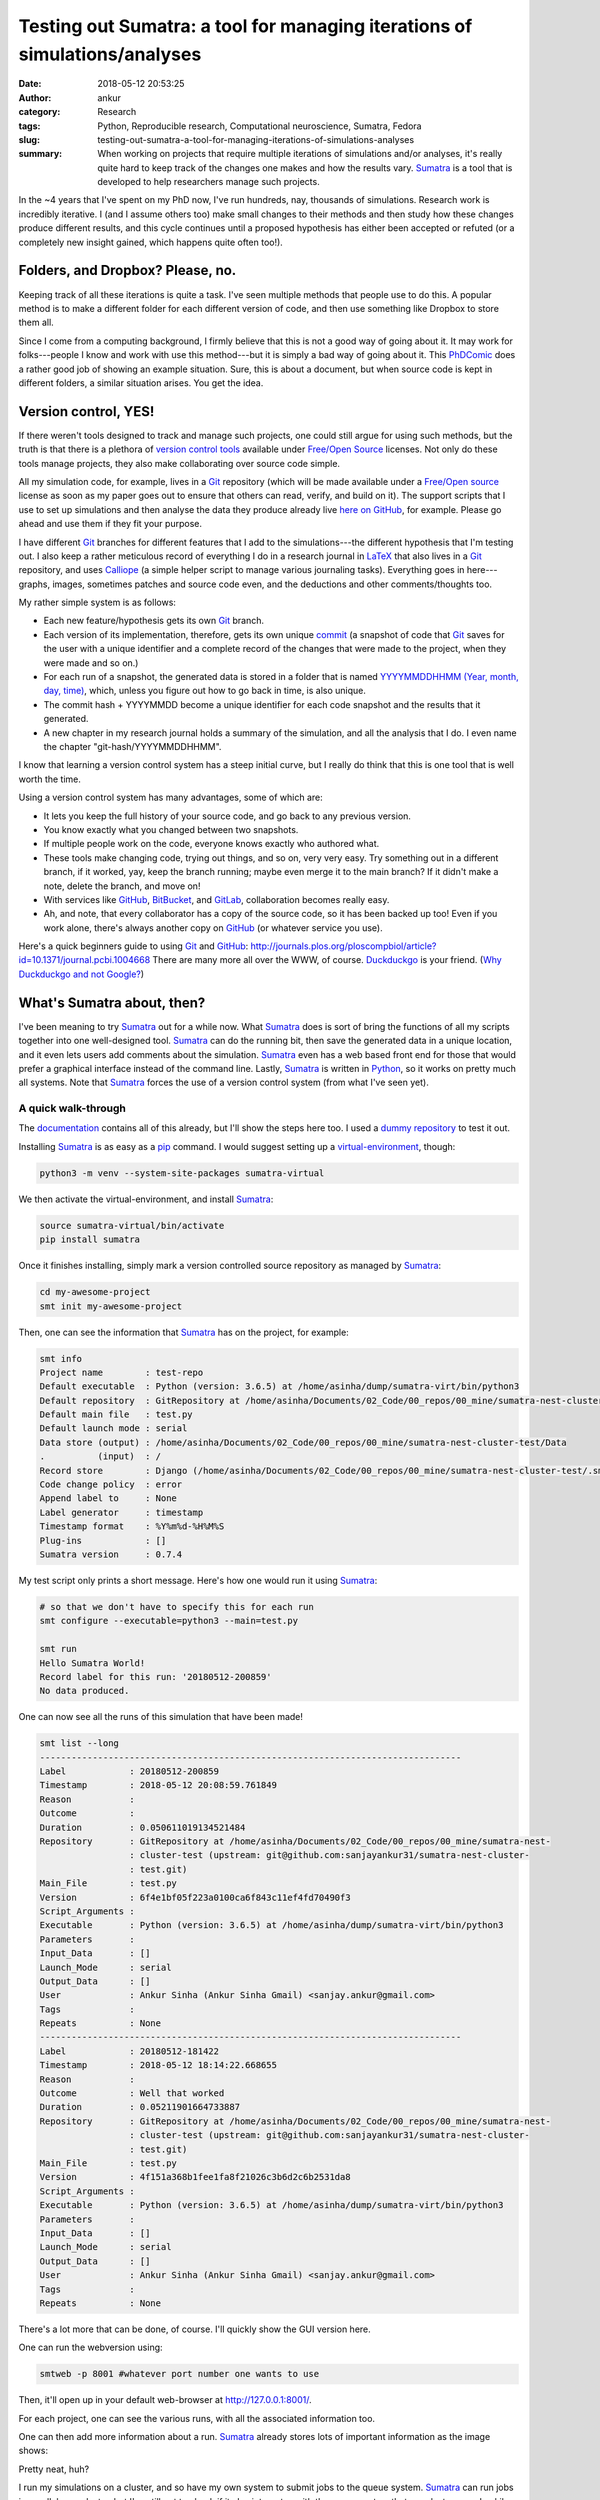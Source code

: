 Testing out Sumatra: a tool for managing iterations of simulations/analyses
############################################################################
:date: 2018-05-12 20:53:25
:author: ankur
:category: Research
:tags: Python, Reproducible research, Computational neuroscience, Sumatra,
       Fedora
:slug: testing-out-sumatra-a-tool-for-managing-iterations-of-simulations-analyses
:summary: When working on projects that require multiple iterations of
          simulations and/or analyses, it's really quite hard to keep track of
          the changes one makes and how the results vary. Sumatra_ is a tool
          that is developed to help researchers manage such projects.


In the ~4 years that I've spent on my PhD now, I've run hundreds, nay,
thousands of simulations. Research work is incredibly iterative. I (and I
assume others too) make small changes to their methods and then study how these
changes produce different results, and this cycle continues until a
proposed hypothesis has either been accepted or refuted (or a completely new
insight gained, which happens quite often too!).

Folders, and Dropbox? Please, no.
---------------------------------

Keeping track of all these iterations is quite a task. I've seen multiple
methods that people use to do this. A popular method is to make a different
folder for each different version of code, and then use something like Dropbox
to store them all.

Since I come from a computing background, I firmly believe that this is not a
good way of going about it. It may work for folks---people I know and work with
use this method---but it is simply a bad way of going about it. This PhDComic_
does a rather good job of showing an example situation. Sure, this is about a
document, but when source code is kept in different folders, a similar
situation arises. You get the idea.

.. image:: http://www.phdcomics.com/comics/archive/phd101212s.gif
    :alt: PhDComic!
    :target: http://phdcomics.com/comics/archive.php?comicid=1531
    :width: 80%
    :class: text-center img-responsive pagination-centered


Version control, YES!
----------------------

If there weren't tools designed to track and manage such projects, one could
still argue for using such methods, but the truth is that there is a plethora
of `version control tools
<https://en.wikipedia.org/wiki/List_of_version_control_software>`__ available
under `Free/Open Source`_ licenses. Not only do these tools manage projects,
they also make collaborating over source code simple.

All my simulation code, for example, lives in a Git_ repository (which will be
made available under a `Free/Open source`_ license as soon as my paper goes out
to ensure that others can read, verify, and build on it). The support scripts
that I use to set up simulations and then analyse the data they produce already
live `here on GitHub <https://github.com/sanjayankur31/Sinha2016-scripts>`__,
for example. Please go ahead and use them if they fit your purpose.

I have different Git_ branches for different features that I add to the
simulations---the different hypothesis that I'm testing out. I also keep a
rather meticulous record of everything I do in a research journal in LaTeX_ that
also lives in a Git_ repository, and uses Calliope_ (a simple helper script to
manage various journaling tasks). Everything goes in here---graphs, images,
sometimes patches and source code even, and the deductions and other
comments/thoughts too.

My rather simple system is as follows:

- Each new feature/hypothesis gets its own Git_ branch.
- Each version of its implementation, therefore, gets its own unique `commit
  <https://github.com/sanjayankur31/Sinha2016-scripts/blob/master/runners/stri-cluster/start-nest-job.sh#L93>`__
  (a snapshot of code that Git_ saves for the user with a unique identifier and
  a complete record of the changes that were made to the project, when they
  were made and so on.)
- For each run of a snapshot, the generated data is stored in a folder that is
  named `YYYYMMDDHHMM (Year, month, day, time)
  <https://github.com/sanjayankur31/Sinha2016-scripts/blob/master/runners/stri-cluster/start-nest-job.sh#L27>`__,
  which, unless you figure out how to go back in time, is also unique.
- The commit hash + YYYYMMDD become a unique identifier for each code snapshot
  and the results that it generated.
- A new chapter in my research journal holds a summary of the simulation, and
  all the analysis that I do. I even name the chapter "git-hash/YYYYMMDDHHMM".

.. image:: https://imgs.xkcd.com/comics/git.png
    :alt: XKCD on Git.
    :target: https://xkcd.com/1597/
    :width: 50%
    :class: text-center img-responsive pagination-centered

I know that learning a version control system has a steep initial curve, but I
really do think that this is one tool that is well worth the time.

Using a version control system has many advantages, some of which are:

- It lets you keep the full history of your source code, and go back to any
  previous version.
- You know exactly what you changed between two snapshots.
- If multiple people work on the code, everyone knows exactly who authored
  what.
- These tools make changing code, trying out things, and so on, very very easy.
  Try something out in a different branch, if it worked, yay, keep the branch
  running; maybe even merge it to the main branch? If it didn't make a note,
  delete the branch, and move on!
- With services like GitHub_, BitBucket_, and GitLab_, collaboration becomes
  really easy.
- Ah, and note, that every collaborator has a copy of the source code, so it
  has been backed up too! Even if you work alone, there's always another copy
  on GitHub_ (or whatever service you use).

Here's a quick beginners guide to using Git_ and GitHub_:
http://journals.plos.org/ploscompbiol/article?id=10.1371/journal.pcbi.1004668
There are many more all over the WWW, of course. Duckduckgo_ is your friend.
(`Why Duckduckgo and not Google? <http://qr.ae/TU1wA9>`__)


What's Sumatra about, then?
----------------------------

.. image:: http://neuralensemble.org/static/photos/sumatra_logo.png
    :alt: Sumatra: a tool to manage and track simulation runs.
    :target: http://neuralensemble.org/static/photos/sumatra_logo.png
    :width: 30%
    :class: text-center img-responsive pagination-centered


I've been meaning to try Sumatra_ out for a while now. What Sumatra_ does is
sort of bring the functions of all my scripts together into one well-designed
tool.  Sumatra_ can do the running bit, then save the generated data in a
unique location, and it even lets users add comments about the simulation.
Sumatra_ even has a web based front end for those that would prefer a graphical
interface instead of the command line.  Lastly, Sumatra_ is written in Python_,
so it works on pretty much all systems. Note that Sumatra_ forces the use of a
version control system (from what I've seen yet).

A quick walk-through
~~~~~~~~~~~~~~~~~~~~

The `documentation <http://sumatra.readthedocs.io/en/0.7.4/index.html>`__
contains all of this already, but I'll show the steps here too. I used a `dummy
repository <https://github.com/sanjayankur31/sumatra-nest-cluster-test>`__ to
test it out.

Installing Sumatra_ is as easy as a pip_ command. I would suggest setting up a
`virtual-environment <https://docs.python.org/3/library/venv.html>`__, though:

.. code:: bash

    python3 -m venv --system-site-packages sumatra-virtual

We then activate the virtual-environment, and install Sumatra_:

.. code:: bash

    source sumatra-virtual/bin/activate
    pip install sumatra


Once it finishes installing, simply mark a version controlled source
repository as managed by Sumatra_:

.. code:: bash

    cd my-awesome-project
    smt init my-awesome-project

Then, one can see the information that Sumatra_ has on the project, for
example:

.. code:: bash

    smt info
    Project name        : test-repo
    Default executable  : Python (version: 3.6.5) at /home/asinha/dump/sumatra-virt/bin/python3
    Default repository  : GitRepository at /home/asinha/Documents/02_Code/00_repos/00_mine/sumatra-nest-cluster-test (upstream: git@github.com:sanjayankur31/sumatra-nest-cluster-test.git)
    Default main file   : test.py
    Default launch mode : serial
    Data store (output) : /home/asinha/Documents/02_Code/00_repos/00_mine/sumatra-nest-cluster-test/Data
    .          (input)  : /
    Record store        : Django (/home/asinha/Documents/02_Code/00_repos/00_mine/sumatra-nest-cluster-test/.smt/records)
    Code change policy  : error
    Append label to     : None
    Label generator     : timestamp
    Timestamp format    : %Y%m%d-%H%M%S
    Plug-ins            : []
    Sumatra version     : 0.7.4


My test script only prints a short message. Here's how one would run it using
Sumatra_:

.. code:: bash

    # so that we don't have to specify this for each run
    smt configure --executable=python3 --main=test.py

    smt run
    Hello Sumatra World!
    Record label for this run: '20180512-200859'
    No data produced.


One can now see all the runs of this simulation that have been made!


.. code:: bash

    smt list --long
    --------------------------------------------------------------------------------
    Label            : 20180512-200859
    Timestamp        : 2018-05-12 20:08:59.761849
    Reason           :
    Outcome          :
    Duration         : 0.050611019134521484
    Repository       : GitRepository at /home/asinha/Documents/02_Code/00_repos/00_mine/sumatra-nest-
                     : cluster-test (upstream: git@github.com:sanjayankur31/sumatra-nest-cluster-
                     : test.git)
    Main_File        : test.py
    Version          : 6f4e1bf05f223a0100ca6f843c11ef4fd70490f3
    Script_Arguments :
    Executable       : Python (version: 3.6.5) at /home/asinha/dump/sumatra-virt/bin/python3
    Parameters       :
    Input_Data       : []
    Launch_Mode      : serial
    Output_Data      : []
    User             : Ankur Sinha (Ankur Sinha Gmail) <sanjay.ankur@gmail.com>
    Tags             :
    Repeats          : None
    --------------------------------------------------------------------------------
    Label            : 20180512-181422
    Timestamp        : 2018-05-12 18:14:22.668655
    Reason           :
    Outcome          : Well that worked
    Duration         : 0.05211901664733887
    Repository       : GitRepository at /home/asinha/Documents/02_Code/00_repos/00_mine/sumatra-nest-
                     : cluster-test (upstream: git@github.com:sanjayankur31/sumatra-nest-cluster-
                     : test.git)
    Main_File        : test.py
    Version          : 4f151a368b1fee1fa8f21026c3b6d2c6b2531da8
    Script_Arguments :
    Executable       : Python (version: 3.6.5) at /home/asinha/dump/sumatra-virt/bin/python3
    Parameters       :
    Input_Data       : []
    Launch_Mode      : serial
    Output_Data      : []
    User             : Ankur Sinha (Ankur Sinha Gmail) <sanjay.ankur@gmail.com>
    Tags             :
    Repeats          : None


There's a lot more that can be done, of course. I'll quickly show the GUI
version here.

One can run the webversion using:

.. code:: bash

    smtweb -p 8001 #whatever port number one wants to use

Then, it'll open up in your default web-browser at http://127.0.0.1:8001/.

.. image:: {filename}/images/20180512-sumatra1.png
    :alt: Sumatra initial interface.
    :target: {filename}/images/20180512-sumatra1.png
    :width: 80%
    :class: text-center img-responsive pagination-centered


For each project, one can see the various runs, with all the associated
information too.

.. image:: {filename}/images/20180512-sumatra2.png
    :alt: Records for a project in Sumatra
    :target: {filename}/images/20180512-sumatra2.png
    :width: 80%
    :class: text-center img-responsive pagination-centered


One can then add more information about a run. Sumatra_ already stores lots of
important information as the image shows:

.. image:: {filename}/images/20180512-sumatra3.png
    :alt: More information on each record in Sumatra
    :target: {filename}/images/20180512-sumatra3.png
    :width: 80%
    :class: text-center img-responsive pagination-centered


Pretty neat, huh?

I run my simulations on a cluster, and so have my own system to submit jobs to
the queue system. Sumatra_ can run jobs in parallel on a cluster, but I've
still got to check if it also integrates with the queue system that our cluster
runs. Luckily, Sumatra_ also provides an API, so I should be able to write a
few Python_ scripts to handle that bit too. It's on my TODO list now.

Please use version control and a Sumatra style record keeper
------------------------------------------------------------

I haven't found another tool that does what Sumatra_ does yet. Maybe Jupyter
notebooks would come close, but one would have to add some sort of wrapper
around them to keep proper records. It'll probably be similar to my current
system.

In summary, please use version control, and use a record keeper to manage and
track simulations. Not only does it make it easier for you, the researcher, it
also makes it easier for others to replicate the simulation since the record
keeper provides all the information required to re-run the simulation.


Free/Open source software promotes Open Science
------------------------------------------------

.. raw:: html

    <video src="//static.fsf.org/nosvn/FSF30-video/FSF_30_720p.webm" controls width="640" height="390"></video>

(The original video is at the `Free Software Foundation's website
<https://www.fsf.org/blogs/community/user-liberation-watch-and-share-our-new-video>`__.)

As a concluding plea, I request everyone to please use `Free/Open source`_
software for all research. Not only are these available free of cost, they
provide everyone with the right to read, validate, study, copy, share, and
modify the software. One can learn so much from reading how research tools are
built. One can be absolutely sure of their results if they can see the code
that carries out the analysis. One can build on others' work if the source is
available for all to use and change. How easy does replication become when the
source and all related resources are given out for all to use?

Do not use Microsoft Word, for example. Not everyone, even today, has access
to Microsoft software. Should researchers be required to buy a Microsoft
license to be able to collaborate with us? The tools are here to enable
science, not hamper it.  Proprietary software and formats do not enable
science, they restrict it to those that can pay for such software. This is not
a restriction we should endorse in any way.

Yes, I know that sometimes there aren't `Free/Open source`_ software
alternatives that carry the same set of features, but a little bit of extra
work, for me, is an investment towards Open Science. Instead of Word, as an
example, use Libreoffice_, or LaTeX_. Use `Open formats
<http://opendocumentformat.org/>`__. There will be bugs, but until we report
them, they will not be fixed. Until these `Free/Open source`_ tools replace
restricted software as the standard for science, they will only have small
communities around them that build and maintain them.

Open Science is a necessity.  Researchers from the neuroscience community
recently signed `this letter <http://opensourceforneuroscience.org/>`__
committing to the use of `Free/Open source`_ software for their research. There
are similar initiatives in other fields too, and of course, one must be aware
of the Open Access movement etc.

I've made this plea in the context of science, but the video should also show
you how in everyday life, it is important to use `Free/Open source`_ resources.
Please use `Free/Open source`_ resources, as much as possible.

.. _Sumatra: http://neuralensemble.org/sumatra/
.. _Git: https://git-scm.com/
.. _Calliope: https://github.com/sanjayankur31/calliope
.. _LaTeX: https://www.latex-project.org/
.. _PhDComic: http://phdcomics.com/
.. _Free/Open Source: https://www.gnu.org/philosophy/free-sw.en.html
.. _Bitbucket: https://bitbucket.org
.. _GitLab: https://gitlab.com
.. _GitHub: https://github.com
.. _Duckduckgo: https://duckduckgo.com
.. _Python: https://python.org
.. _pip: https://docs.python.org/3/installing/index.html
.. _Libreoffice: https://www.libreoffice.org/
.. _
